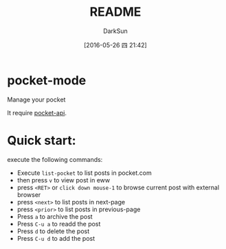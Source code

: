 #+TITLE: README
#+AUTHOR: DarkSun
#+CATEGORY: pocket-mode
#+DATE: [2016-05-26 四 21:42]
#+OPTIONS: ^:{}

* pocket-mode
Manage your pocket

It require [[https://github.com/lujun9972/pocket-api.el][pocket-api]]. 

* Quick start:

execute the following commands:
+ Execute ~list-pocket~ to list posts in pocket.com
+ then press ~v~ to view post in eww
+ press ~<RET>~ or ~click down mouse-1~ to browse current post with external browser
+ press ~<next>~ to list posts in next-page
+ press ~<prior>~ to list posts in previous-page
+ Press ~a~ to archive the post
+ Press ~C-u a~ to readd the post
+ Press ~d~ to delete the post
+ Press ~C-u d~ to add the post
